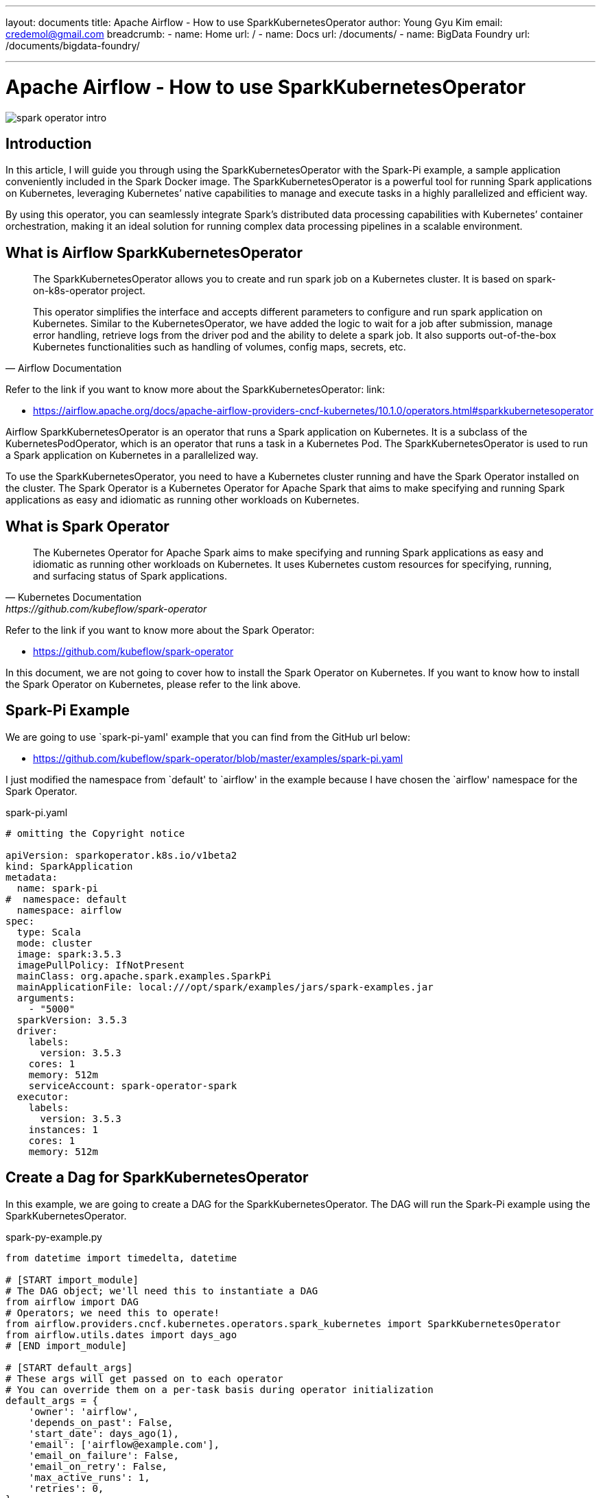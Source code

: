 ---
layout: documents
title: Apache Airflow - How to use SparkKubernetesOperator
author: Young Gyu Kim
email: credemol@gmail.com
breadcrumb:
  - name: Home
    url: /
  - name: Docs
    url: /documents/
  - name: BigData Foundry
    url: /documents/bigdata-foundry/

---
// docs/airflow/airflow-on-k8s/examples/sling-and-spark/sling/index.adoc


= Apache Airflow - How to use SparkKubernetesOperator

:imagesdir: ./images

[.img-wide]
image::spark-operator-intro.png[]
== Introduction

In this article, I will guide you through using the SparkKubernetesOperator with the Spark-Pi example, a sample application conveniently included in the Spark Docker image. The SparkKubernetesOperator is a powerful tool for running Spark applications on Kubernetes, leveraging Kubernetes’ native capabilities to manage and execute tasks in a highly parallelized and efficient way.

By using this operator, you can seamlessly integrate Spark’s distributed data processing capabilities with Kubernetes’ container orchestration, making it an ideal solution for running complex data processing pipelines in a scalable environment.


== What is Airflow SparkKubernetesOperator

[quote, Airflow Documentation]
____
The SparkKubernetesOperator allows you to create and run spark job on a Kubernetes cluster. It is based on spark-on-k8s-operator project.

This operator simplifies the interface and accepts different parameters to configure and run spark application on Kubernetes. Similar to the KubernetesOperator, we have added the logic to wait for a job after submission, manage error handling, retrieve logs from the driver pod and the ability to delete a spark job. It also supports out-of-the-box Kubernetes functionalities such as handling of volumes, config maps, secrets, etc.
____

Refer to the link if you want to know more about the SparkKubernetesOperator: link:

* https://airflow.apache.org/docs/apache-airflow-providers-cncf-kubernetes/10.1.0/operators.html#sparkkubernetesoperator

Airflow SparkKubernetesOperator is an operator that runs a Spark application on Kubernetes. It is a subclass of the KubernetesPodOperator, which is an operator that runs a task in a Kubernetes Pod. The SparkKubernetesOperator is used to run a Spark application on Kubernetes in a parallelized way.

To use the SparkKubernetesOperator, you need to have a Kubernetes cluster running and have the Spark Operator installed on the cluster. The Spark Operator is a Kubernetes Operator for Apache Spark that aims to make specifying and running Spark applications as easy and idiomatic as running other workloads on Kubernetes.

== What is Spark Operator

[quote, Kubernetes Documentation, https://github.com/kubeflow/spark-operator]
____
The Kubernetes Operator for Apache Spark aims to make specifying and running Spark applications as easy and idiomatic as running other workloads on Kubernetes. It uses Kubernetes custom resources for specifying, running, and surfacing status of Spark applications.
____

Refer to the link if you want to know more about the Spark Operator:

* link:https://github.com/kubeflow/spark-operator[]

In this document, we are not going to cover how to install the Spark Operator on Kubernetes. If you want to know how to install the Spark Operator on Kubernetes, please refer to the link above.

== Spark-Pi Example

We are going to use `spark-pi-yaml' example that you can find from the GitHub url below:

* link:https://github.com/kubeflow/spark-operator/blob/master/examples/spark-pi.yaml[]

I just modified the namespace from `default' to `airflow' in the example because I have chosen the `airflow' namespace for the Spark Operator.

.spark-pi.yaml
[source,yaml]
----
# omitting the Copyright notice

apiVersion: sparkoperator.k8s.io/v1beta2
kind: SparkApplication
metadata:
  name: spark-pi
#  namespace: default
  namespace: airflow
spec:
  type: Scala
  mode: cluster
  image: spark:3.5.3
  imagePullPolicy: IfNotPresent
  mainClass: org.apache.spark.examples.SparkPi
  mainApplicationFile: local:///opt/spark/examples/jars/spark-examples.jar
  arguments:
    - "5000"
  sparkVersion: 3.5.3
  driver:
    labels:
      version: 3.5.3
    cores: 1
    memory: 512m
    serviceAccount: spark-operator-spark
  executor:
    labels:
      version: 3.5.3
    instances: 1
    cores: 1
    memory: 512m

----

== Create a Dag for SparkKubernetesOperator

In this example, we are going to create a DAG for the SparkKubernetesOperator. The DAG will run the Spark-Pi example using the SparkKubernetesOperator.

.spark-py-example.py
[source,python]
----
from datetime import timedelta, datetime

# [START import_module]
# The DAG object; we'll need this to instantiate a DAG
from airflow import DAG
# Operators; we need this to operate!
from airflow.providers.cncf.kubernetes.operators.spark_kubernetes import SparkKubernetesOperator
from airflow.utils.dates import days_ago
# [END import_module]

# [START default_args]
# These args will get passed on to each operator
# You can override them on a per-task basis during operator initialization
default_args = {
    'owner': 'airflow',
    'depends_on_past': False,
    'start_date': days_ago(1),
    'email': ['airflow@example.com'],
    'email_on_failure': False,
    'email_on_retry': False,
    'max_active_runs': 1,
    'retries': 0,
}
# [END default_args]

# [START instantiate_dag]

with DAG(
    dag_id='spark_pi',
    start_date=days_ago(1),
    default_args=default_args,
    schedule=None,
    tags=['example']
) as dag:
    spark_pi_task = SparkKubernetesOperator(
        task_id='spark_example',
        namespace='airflow',
        # relative path to DAG file
        # <1>
        application_file='k8s-spark-operator/spark-pi.yaml',
        # <2>
        kubernetes_conn_id='k8s_conn',
        # <3>
        # do_xcom_push=True,
    )
    spark_pi_task
----

<1> The `application_file' is the path to the Spark-Pi example file. The path is relative to the DAG file.
<2> The `kubernetes_conn_id' is the connection id to the Kubernetes cluster. You need to create a connection to the Kubernetes cluster in the Airflow UI.
<3> The `do_xcom_push' is a boolean value that determines whether to push the logs to the XCom. I will show you what is happening when you set this value to True in the next section.


For more information on how to create a connection to the Kubernetes cluster, please refer to the link below:

* link:https://www.linkedin.com/pulse/apache-airflow-kubernetes-pod-operator-young-gyu-kim-m75fc/[]

=== dags folder structure

As for dags folder, I have specified the 'data-airflow-dags' PVC in the `values.yaml' file. The 'airflow_dags' PVC is mounted to the '/opt/airflow/dags' path in the Airflow Pod.

I used Azure Fileshares for the 'data-airflow-dags' PVC so that I can upload the DAG files and Spark application files to the Azure Fileshares.

.values.yaml file of the Airflow Helm chart
[source,yaml]
----
dags:
  persistence:
    enabled: true
    existingClaim: data-airflow-dags
----

/opt/airflow/dags : root folder for all DAGs
/opt/airflow/dags/k8s-spark-operator : folder for the Spark-Pi example file and other files related to the Spark Operator.

That's why the `application_file' is set to 'k8s-spark-operator/spark-pi.yaml' in the DAG file.

=== Run the DAG

After creating the DAG file, you can upload the DAG file to the Airflow Pod by using the Azure Fileshares. Once the DAG file is uploaded to the Airflow Pod, you can run the DAG in the Airflow UI.

When you run the DAG, the Spark-Pi example will be executed.

Here is the screenshot of the DAG in the Airflow UI.

.spark-pi result
[.img-wide]
image::spark-pi-result.png[]

And, from the Logs tab, you can see the logs of the Spark-Pi example.

.spark-pi logs
[source,text]
----
Pi is roughly 3.141627526283255
----

=== do_xcom_push=True

**TL;DR**: If the Spark application doesn't return its result to the XCom, Do not set `do_xcom_push' to True.

When you set the `do_xcom_push' to True, the logs will be pushed to the XCom. The XCom is a feature of Airflow that allows you to push and pull data between tasks.

.How does XCom work?
[quote, Airflow Documentation]
____
The KubernetesPodOperator handles XCom values differently than other operators. In order to pass a XCom value from your Pod you must specify the do_xcom_push as True. This will create a sidecar container that runs alongside the Pod. The Pod must write the XCom value into this location at the /airflow/xcom/return.json path.
____

For more information on XCom, please refer to the link below:

* https://airflow.apache.org/docs/apache-airflow-providers-cncf-kubernetes/10.1.0/operators.html#how-does-xcom-work[How does XCom work?]

== When XCom is set to True

When you set the `do_xcom_push' to True, you must write the XCom value into the location at the `/airflow/xcom/return.json' path. The XCom value is the logs that you want to push to the XCom.

If you don't write the XCom value into the location at the `/airflow/xcom/return.json' path, you will get an error message like below:

.error messages
[source,text]
----
2025-01-23, 15:06:01 PST] {pod_manager.py:727} INFO - Checking if xcom sidecar container is started.
[2025-01-23, 15:06:32 PST] {pod_manager.py:737} WARNING - Still waiting for the xcom sidecar container to start. Elapsed time: 30 seconds.
[2025-01-23, 15:07:02 PST] {pod_manager.py:737} WARNING - Still waiting for the xcom sidecar container to start. Elapsed time: 61 seconds.

// omitting the error messages

[2025-01-23, 15:17:44 PST] {pod_manager.py:737} WARNING - Still waiting for the xcom sidecar container to start. Elapsed time: 703 seconds.
[2025-01-23, 15:17:50 PST] {taskinstance.py:3311} ERROR - Task failed with exception
----

== Custom Spark Applications

Mounting Azure Fileshares to the Airflow Pod and Spark Pod is a good way to upload the DAG files and Spark application files to the Airflow Pod.

.Mount Azure Fileshare to the Airflow Pod and Spark Pod
[.img-wide]
image::mount-azure-fileshare.png[]

In the case of the Spark-Pi example, the Spark application is already included in the Spark Docker image. However, if you want to run a custom Spark application, you’ll need to mount the application file to the Spark Pod.

To handle this, you can create a Persistent Volume Claim (PVC) for the Spark application file and then mount the PVC to the Spark Pod.

Here is an example of how to mount the Spark application file to the Spark Pod.

.my-spark-app.yaml
[source,yaml]
----
apiVersion: sparkoperator.k8s.io/v1beta2
kind: SparkApplication
metadata:
  name: my-spark-app
  namespace: airflow
spec:
  type: Scala
  mode: cluster
  image: spark:3.5.3
  imagePullPolicy: IfNotPresent
  timeToLiveSeconds: 30
  deps:
    repositories:
      - https://repo1.maven.org/maven2
    packages:
      - org.apache.hadoop:hadoop-azure:3.2.0
      - com.microsoft.azure:azure-storage:8.6.3
      - org.postgresql:postgresql:42.7.0
      - com.squareup.okhttp3:okhttp:4.12.0
      - org.neo4j:neo4j-connector-apache-spark_2.12:5.3.1_for_spark_3
    files:
      # <1>
      - local:///opt/spark/apps/my-spark-app/spark.conf

  # <2>
  mainClass: com.nsalexamy.examples.mysparkapp.MainApp
  # <3>
  mainApplicationFile: local:///opt/spark/apps/my-spark-app/my-spark-app_2.12-0.0.1-SNAPSHOT.jar
  # <4>
  volumes:
    - name: spark-apps
      persistentVolumeClaim:
        claimName: data-spark-apps

  arguments:
    - "5000"
  sparkVersion: 3.5.3
  driver:
    labels:
      version: 3.5.3
    cores: 1
    instances: 1
    memory: 512m
    serviceAccount: spark
    # <5>
    volumeMounts:
      - name: spark-apps
        mountPath: /opt/spark/apps

  executor:
    labels:
      version: 3.5.3
    instances: 1
    cores: 1
    memory: 8000m
    volumeMounts:
      - name: spark-apps
        mountPath: /opt/spark/app
----

<1> The `files' is the path to the Spark application file. The path is relative to the Spark Pod.
<2> The `mainClass' is the main class of the Spark application.
<3> The `mainApplicationFile' is the path to the Spark application file. If the type is Scala, the path should be a jar file.
<4> The `volumes' is the Persistent Volume Claim (PVC) for the Spark application file. The PVC is mounted to the Spark Pod.
<5> The `volumeMounts' is the volume mount for the Spark application file. The volume mount is mounted to the Spark Pod.


== Conclusion

In this article, I demonstrated how to use the SparkKubernetesOperator with the Spark-Pi example. The SparkKubernetesOperator is designed to run Spark applications on Kubernetes in a parallelized manner. It’s actually a subclass of the KubernetesPodOperator, which is used to run tasks in Kubernetes Pods.

We also created a DAG for the SparkKubernetesOperator and successfully ran the Spark-Pi example. Additionally, we discussed how to use the SparkKubernetesOperator to run custom Spark applications.


All my LinkedIn articles are available at link:https://www.linkedin.com/pulse/my-linkedin-article-library-young-gyu-kim-2jihc[All My LinkedIn Articles].

== References

* https://airflow.apache.org/docs/apache-airflow-providers-cncf-kubernetes/10.1.0/operators.html#sparkkubernetesoperator
* https://github.com/kubeflow/spark-operator

Internal Links: nsa2/docs/airflow/airflow-on-k8s/examples/spark-operator/index.adoc